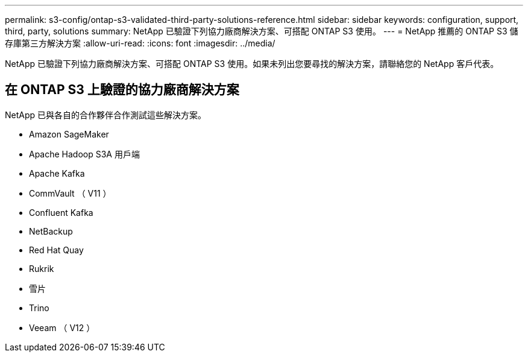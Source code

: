 ---
permalink: s3-config/ontap-s3-validated-third-party-solutions-reference.html 
sidebar: sidebar 
keywords: configuration, support, third, party, solutions 
summary: NetApp 已驗證下列協力廠商解決方案、可搭配 ONTAP S3 使用。 
---
= NetApp 推薦的 ONTAP S3 儲存庫第三方解決方案
:allow-uri-read: 
:icons: font
:imagesdir: ../media/


[role="lead"]
NetApp 已驗證下列協力廠商解決方案、可搭配 ONTAP S3 使用。如果未列出您要尋找的解決方案，請聯絡您的 NetApp 客戶代表。



== 在 ONTAP S3 上驗證的協力廠商解決方案

NetApp 已與各自的合作夥伴合作測試這些解決方案。

* Amazon SageMaker
* Apache Hadoop S3A 用戶端
* Apache Kafka
* CommVault （ V11 ）
* Confluent Kafka
* NetBackup
* Red Hat Quay
* Rukrik
* 雪片
* Trino
* Veeam （ V12 ）

